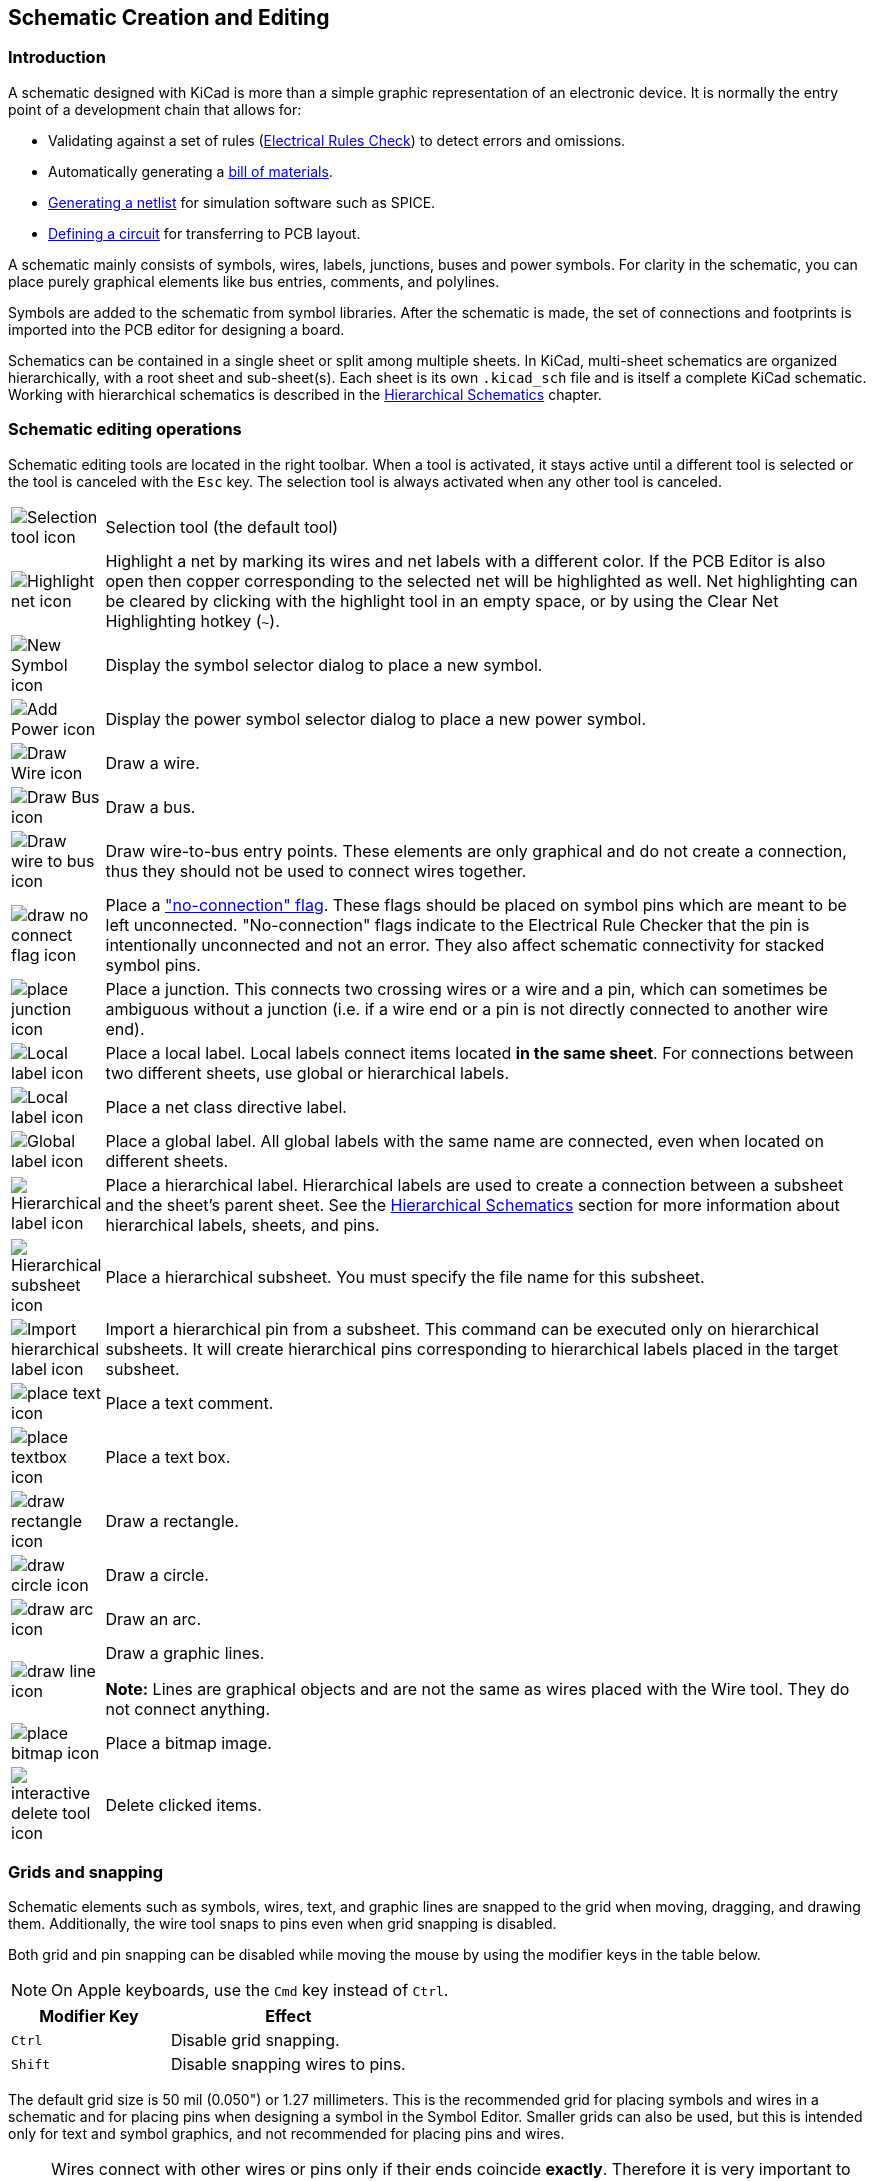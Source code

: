 :experimental:

[[schematic-creation-and-editing]]
== Schematic Creation and Editing

=== Introduction

A schematic designed with KiCad is more than a simple graphic
representation of an electronic device. It is normally the entry point
of a development chain that allows for:

* Validating against a set of rules (<<erc,Electrical Rules Check>>) to detect
  errors and omissions.
* Automatically generating a
  <<creating-customized-netlists-and-bom-files,bill of materials>>.
* <<creating-customized-netlists-and-bom-files,Generating a netlist>> for
  simulation software such as SPICE.
* <<creating-customized-netlists-and-bom-files,Defining a circuit>> for
  transferring to PCB layout.

A schematic mainly consists of symbols, wires, labels, junctions,
buses and power symbols. For clarity in the schematic, you can place
purely graphical elements like bus entries, comments, and polylines.

Symbols are added to the schematic from symbol libraries. After
the schematic is made, the set of connections and footprints is imported into
the PCB editor for designing a board.

Schematics can be contained in a single sheet or split among multiple sheets. In
KiCad, multi-sheet schematics are organized hierarchically, with a root sheet
and sub-sheet(s). Each sheet is its own `.kicad_sch` file and is itself a
complete KiCad schematic. Working with hierarchical schematics is described in
the <<hierarchical-schematics,Hierarchical Schematics>> chapter.

[[schematic-editing-operations]]
=== Schematic editing operations

Schematic editing tools are located in the right toolbar.  When a tool is
activated, it stays active until a different tool is selected or the tool is
canceled with the kbd:[Esc] key. The selection tool is always activated when any
other tool is canceled.

[width="100%",cols="10%,90%",]
|=======================================================================
|image:images/icons/cursor_24.png[Selection tool icon]
|Selection tool (the default tool)

|image:images/icons/net_highlight_schematic_24.png[Highlight net icon]
|Highlight a net by marking its wires and net labels with a different color.
If the PCB Editor is also open then copper corresponding to the selected net
will be highlighted as well. Net highlighting can be cleared by clicking with
the highlight tool in an empty space, or by using the Clear Net Highlighting
hotkey (kbd:[~]).

|image:images/icons/add_component_24.png[New Symbol icon]
|Display the symbol selector dialog to place a new symbol.

|image:images/icons/add_power_24.png[Add Power icon]
|Display the power symbol selector dialog to place a new power symbol.

|image:images/icons/add_line_24.png[Draw Wire icon]
|Draw a wire.

|image:images/icons/add_bus_24.png[Draw Bus icon]
|Draw a bus.

|image:images/icons/add_line2bus_24.png[Draw wire to bus icon]
|Draw wire-to-bus entry points. These elements are only graphical and do not create
a connection, thus they should not be used to connect wires together.

|image:images/icons/noconn_24.png[draw no connect flag icon]
|Place a <<no-connection-symbols,"no-connection" flag>>. These flags should be
placed on symbol pins which are meant to be left unconnected. "No-connection"
flags indicate to the Electrical Rule Checker that the pin is intentionally
unconnected and not an error. They also affect schematic connectivity for
stacked symbol pins.

|image:images/icons/add_junction_24.png[place junction icon]
|Place a junction. This connects two crossing wires or a wire and a pin, which
can sometimes be ambiguous without a junction (i.e. if a wire end or a pin is
not directly connected to another wire end).

|image:images/icons/add_label_24.png[Local label icon]
|Place a local label. Local labels connect items located **in the same sheet**.
For connections between two different sheets, use global or hierarchical labels.

|image:images/icons/add_class_flag_24.png[Local label icon]
|Place a net class directive label.

|image:images/icons/add_glabel_24.png[Global label icon]
|Place a global label. All global labels with the same name are connected, even
when located on different sheets.

|image:images/icons/add_hierarchical_label_24.png[Hierarchical label icon]
|Place a hierarchical label. Hierarchical labels are used to create a connection
between a subsheet and the sheet's parent sheet. See the
<<hierarchical-schematics,Hierarchical Schematics>> section for more information
about hierarchical labels, sheets, and pins.


|image:images/icons/add_hierarchical_subsheet_24.png[Hierarchical subsheet icon]
|Place a hierarchical subsheet. You must specify the file name for this subsheet.

|image:images/icons/import_hierarchical_label_24.png[Import hierarchical label icon]
|Import a hierarchical pin from a subsheet. This command can be executed only on
hierarchical subsheets. It will create hierarchical pins corresponding to hierarchical
labels placed in the target subsheet.

|image:images/icons/text_24.png[place text icon]
|Place a text comment.

|image:images/icons/add_textbox_24.png[place textbox icon]
|Place a text box.

|image:images/icons/add_rectangle_24.png[draw rectangle icon]
|Draw a rectangle.

|image:images/icons/add_circle_24.png[draw circle icon]
|Draw a circle.

|image:images/icons/add_arc_24.png[draw arc icon]
|Draw an arc.

|image:images/icons/add_graphical_segments_24.png[draw line icon]
|Draw a graphic lines.

*Note:* Lines are graphical objects and are not the same as wires
placed with the Wire tool. They do not connect anything.

|image:images/icons/image_24.png[place bitmap icon]
|Place a bitmap image.

|image:images/icons/delete_cursor_24.png[interactive delete tool icon]
|Delete clicked items.

|=======================================================================

[[grids]]
[[snapping]]
=== Grids and snapping

Schematic elements such as symbols, wires, text, and graphic lines are snapped
to the grid when moving, dragging, and drawing them. Additionally, the wire tool
snaps to pins even when grid snapping is disabled.

Both grid and pin snapping can be disabled while moving the mouse by using the
modifier keys in the table below.

NOTE: On Apple keyboards, use the kbd:[Cmd] key instead of kbd:[Ctrl].

[options="header",cols="40%,60%"]
|====
| Modifier Key | Effect
| kbd:[Ctrl] | Disable grid snapping.
| kbd:[Shift] | Disable snapping wires to pins.
|====

The default grid size is 50 mil (0.050") or 1.27 millimeters. This is the
recommended grid for placing symbols and wires in a schematic and for placing
pins when designing a symbol in the Symbol Editor. Smaller grids can also be
used, but this is intended only for text and symbol graphics, and not
recommended for placing pins and wires.

NOTE: Wires connect with other wires or pins only if their ends coincide
      *exactly*. Therefore it is very important to keep symbol pins and wires
      aligned to the grid. It is recommended to always use a 50 mil grid when
      placing symbols and drawing wires because the KiCad standard symbol
      library and all libraries that follow its style also use a 50 mil grid.
      *Using a grid size other than 50 mil will result in schematics without
      proper connectivity!*

NOTE: Symbols, wires, and other elements that are not aligned to the grid can be
      snapped back to the grid by selecting them, right clicking, and clicking
      **Align Elements to Grid**.

You can adjust the grid size by right-clicking and selecting a new grid from the
list in the **Grid** submenu. Pressing the kbd:[n] or kbd:[N] hotkeys will cycle
to the next and previous grid in the list, respectively.

You can also select a new grid or edit the available grids in the **Grids** pane
of the preferences dialog. As a shortcut to reach this dialog, right click the
image:images/icons/grid_24.png[show grid button] button on the left toolbar and
select **Edit Grids...**.

image::images/grid_panel.png[grid settings dialog]

In this dialog you can select an active grid from the list of grids, reorder the
list of grids, and add or remove grids. Grids defined in this dialog can have
unequal X and Y spacing as well as an optional name.

This dialog also lets you designate two grids from the list as "Fast Grids",
which can be quickly selected using kbd:[Alt+1] and kbd:[Alt+2].

Finally, you can configure grid overrides for different types of objects. Grid
overrides let you set particular grid sizes for different types of objects which
will be used instead of the default grid when working with those objects. For
example, you can set a 50 mil grid for wires and connected items while using
smaller grids to finely position text and graphics. Grid overrides can be
individually enabled and disabled in this dialog, or globally enabled and
disabled using the
image:images/icons/grid_override_24.png[grid override enable button] button on
the left toolbar (kbd:[Ctrl+Shift+G]).

The visual appearance of the grid can also be customized in several ways. You
can change the thickness of the grid markings, switch their shape (dots, lines,
or crosses), and set the minimum displayed spacing in the **Display Options**
page of the preferences dialog, and you can change the grid color in the
**Colors** page of the preferences dialog.

The grid can be shown or hidden using the
image:images/icons/grid_24.png[show grid button] button on the left-hand
toolbar. By default the grid is still active even if it is hidden, but this is
configurable in the **Display Options** preferences page. There you can set the
grid to be disabled when it is hidden or even disable the grid entirely.

=== Editing object properties

All objects have properties that are editable in a dialog. Use the hotkey
kbd:[E] or select **Properties** from the right-click context menu to edit the
properties of selected item(s).

image::images/en/dialog_component_properties.png[alt="Symbol Properties dialog",scaledwidth="70%"]

You can only use the properties dialog to edit one item at a time. To edit
multiple items, use the Properties Manager, described below. There are also
other tools that can be used to edit specific types of objects in bulk, such as
the <<eeschema-edit-text-and-graphics-properties,Edit Text and Graphics tool>>
for editing text, labels, and graphic shapes, or the
<<symbol-fields-table,Symbol Fields Table>> for editing symbol fields in bulk.

You can also view and edit item properties using the Properties Manager. The
Properties Manager is a docked panel that displays the properties of the
selected item or items for editing. If multiple types of items are selected at
once, the properties panel displays only the properties shared by all of the
selected item types.

image::images/eeschema_properties_manager.png[Properties Manager showing properties for a symbol]

Editing a property in the Properties Manager immediately applies the change.
When multiple items are selected, property modifications are applied to each
selected item individually, not to the whole selection as a group. For example,
when changing the orientation of multiple items, each item is individually
rotated around its own origin, not the group's origin.

Show the Properties Manager with **View** -> **Show Properties Manager** or the
image:images/icons/tools_24.png[Properties Manager icon] button on the left toolbar.

In properties dialogs and many other dialogs, any field that contains a numeric
value can also accept a basic math expression that results in a numeric value.
For example, a dimension may be entered as `2 * 2mm`, resulting in a value of
`4mm`. Basic arithmetic operators as well as parentheses for defining order of
operations are supported.

[[working-with-symbols]]
=== Working with symbols

[[placing-symbols]]
==== Placing symbols

To place a symbol in your schematic, use the
image:images/icons/add_component_24.png[New Symbol icon] button or the kbd:[A]
hotkey. The Choose Symbols dialog appears and lets you select a symbol to add.
Symbols are grouped by symbol library.

image::images/en/dialog_choose_component.png[alt="Choose Component dialog",scaledwidth="60%"]

By default, only the symbol/library name and description columns are shown.
Additional columns can be added by right-clicking the column header and
selecting **Select Columns**.

The Choose Symbol dialog filters symbols by name, keywords, description, and
all additional symbol fields according to what you type into the search field.
You can choose to sort search results alphabetically or by best match by
clicking on the image:images/icons/small_sort_desc_16.png[sort button] button.

Some advanced filters are available:

* *Wildcards:* `*` matches any number of any characters, including none, and `?`
  matches any single character.
* *Key-value pairs:* if a library part's description or keywords contain a tag
  of the format "Key:123", you can match relative to that by typing
  "Key>123" (greater than), "Key<123" (less than), etc. Numbers may include
  one of the following case-insensitive suffixes:
+
[width="100%"]
|===
| p | n | u | m | k | meg | g | t
| 10^-12^ | 10^-9^ | 10^-6^ | 10^-3^ | 10^3^ | 10^6^ | 10^9^ | 10^12^
|===
+
[width="50%"]
|===
| ki | mi | gi | ti
| 2^10^ | 2^20^ | 2^30^ | 2^40^
|===

* *Regular expressions:* if you're familiar with regular expressions, these
  can be used too. The regular expression flavor used is the
  http://docs.wxwidgets.org/3.2/overview_resyntax.html[wxWidgets
  Advanced Regular Expression style], which is similar to Perl regular
  expressions.


If the symbol specifies a default footprint, this footprint will be previewed in
the lower right. If the symbol includes footprint filters, alternate footprints
that satisfy the footprint filters can be selected in the footprint dropdown
menu at right.

After selecting a symbol to place, the symbol will be attached to the cursor.
Left clicking the desired location in the schematic places the symbol into the
schematic. Before placing the symbol in the schematic, you can rotate it, mirror
it, and edit its fields, by either using the hotkeys or the right-click
context menu. These actions can also be performed after placement.

If the *Place repeated copies* option is checked, after placing a symbol KiCad
will start placing another copy of the symbol. This process continues until
the user presses kbd:[Esc].

For symbols with multiple units, if the *Place all units* option is checked,
after placing the symbol KiCad will start placing the next unit in the symbol.
This continues until the last unit has been placed or the user presses
kbd:[Esc].

[[placing-power-symbols]]
==== Placing power symbols

A <<power-symbols,power symbol>> is a symbol representing a connection to a
power net.  The symbols are grouped in the `power` library, so they can be
placed using the symbol chooser.  However, as power placements are frequent, the
image:images/icons/add_power_24.png[Add Power icon] tool is available. This tool
is similar, except that the search is done directly in the `power` library and
any other library that contains power symbols.

[[moving-symbols]]
==== Moving symbols

Symbols can be moved using the Move (kbd:[M]) or Drag (kbd:[G]) tools. These
tools act on the selected symbol, or if no symbol is selected they act on the
symbol under the cursor.

The *Move* tool moves the symbol itself without maintaining wired connections to
the symbol pins.

The *Drag* tool moves the symbol without breaking wired connections to its pins,
and therefore moves the connected wires as well.

You can also Drag symbols by clicking and dragging them with the mouse,
depending on the *Left button drag gesture* setting in the *Mouse and Touchpad*
section of Preferences.

Symbols can also be rotated (kbd:[R]) or mirrored in the X (kbd:[X]) or Y
(kbd:[Y]) directions.

[[editing-symbol-properties]]
==== Editing symbol properties

A symbol's fields can be edited in the symbol's Properties window. Open the
Symbol Properties window for a symbol with the kbd:[E] hotkey or by
double-clicking on the symbol.

image::images/en/dialog_component_properties.png[alt="Symbol Properties dialog",scaledwidth="70%"]

The Symbol Properties window displays all the fields of a symbol in a table. New
fields can be added, and existing fields can be deleted, edited, reordered,
moved, or resized. Fields can be arbitrarily named, but names beginning with
`ki_`, e.g. `ki_description`, are reserved by KiCad and should not be used for
user fields.

Each field's name and value can be visible or hidden, and there are several
formatting options: horizontal and vertical alignment, orientation, position,
font, text color, text size, and bold/italic emphasis. Field autoplacement can
also be enabled on a per-field basis. The displayed position is always indicated
for a normally displayed symbol (no rotation or mirroring) and is relative
to the anchor point of the symbol.

NOTE: Formatting options for symbol fields can be shown or hidden by
      right-clicking on the header row of the symbol field table and enabling or
      disabling the desired columns. Not all columns are shown by default.

The **Update Symbol from Library...** button is used to update the schematic's
copy of the symbol to match the copy in the library. The **Change Symbol...**
button is used to swap the current symbol to a different
symbol in the library. These functions are described
<<updating-and-exchanging-symbols,later>>.

**Edit Symbol...** opens the Symbol Editor to edit the copy of the symbol in
the schematic. Note that the original symbol in the library will not be
modified. The **Edit Library Symbol...** button opens the Symbol Editor to
edit the original symbol in the library. In this case, the symbol in the
schematic will not be modified until the user clicks the **Update Symbol from
Library...** button.

Symbols have several attributes that affect how the symbols are treated by other
parts of KiCad.

**Exclude from simulation** prevents the symbol from being included in SPICE
simulations.

**Exclude from bill of materials** prevents the component from being included in
<<bom-export,BOM exports>>.

**Exclude from board** means that the symbol is schematic-only, and a
corresponding footprint will not be added to the PCB.

**Do not populate** means that the component should not be attached to the PCB,
although a corresponding footprint should still be added to the board. DNP
symbols appear desaturated and with a red "X" over them in the schematic, as
shown below.

image::images/dnp_symbol.png[alt="Symbol with DNP property set",scaledwidth="30%"]

===== Editing symbol fields individually

An individual symbol text field can be edited directly with the kbd:[E] hotkey (with a field
selected instead of a symbol) or by double-clicking on the field.

Some symbol fields have their own hotkey to edit them directly. With the symbol
selected, the Reference, Value, and Footprint fields can be edited with the kbd:[U],
kbd:[V], or kbd:[F] hotkeys, respectively.

image::images/en/dialog_edit_reference_field.png[alt="Edit Reference Field dialog",scaledwidth="70%"]

The options in this dialog are the same as those in the full Symbol Properties
dialog, but are specific to a single field.

Symbol fields can be automatically moved to an appropriate location with the
Autoplace Fields action (select a symbol and press kbd:[O]). Field autoplacement
is configurable in the Schematic Editor's Editing Options, including a setting
to always autoplace fields. You can also disable autoplacement for individual
fields in the Symbol Properties or Field Properties dialogs.

[[updating-and-exchanging-symbols]]
==== Updating and exchanging symbols

When a symbol is added to the schematic, KiCad embeds a copy of the library
symbol in the schematic so that the schematic is independent of the system
libraries. Symbols that have been added to the schematic are not automatically
updated when the library changes. Library symbol changes are manually synced
to the schematic so that the schematic does not change unexpectedly.

NOTE: You can use the <<comparing-symbols,Compare Symbol with Library tool>>
      to inspect the differences between a symbol in a schematic with its
      corresponding library symbol.

To update symbols in the schematic to match the corresponding library symbol,
use **Tools** -> **Update Symbols from Library...**, or right click a symbol and
select **Update Symbol...**. You can also access the tool from the
<<editing-symbol-properties,symbol properties dialog>>.

image::images/update_symbol_dialog.png[alt="update symbol from library dialog",scaledwidth="60%"]

The top of the dialog has options to choose which symbols will be updated. You
can update all symbols in the schematic, update only the selected symbols, or
update only the symbols that match a specific reference designator, value, or
library identifier. The reference designator and value fields support wildcards:
`*` matches any number of any characters, including none, and `?` matches any
single character.

The middle of the dialog has options to control what parts of the symbol will be
updated. You can select specific fields to update or not update, which
properties of the fields to update (text, visibility, size and style, and
position), and how to handle fields that are missing or empty in the library
symbol. You can also choose whether to update symbol attributes, such as
**do not populate** and **exclude from simulation** / **bill of materials** /
**board**.

The bottom of the dialog displays messages describing the update actions that
have been performed.

To change an existing symbol to a different symbol, use **Edit** ->
**Change Symbols...**, or right click an existing symbol and select
**Change Symbol...**. This dialog is also accessible from the
<<editing-symbol-properties,symbol properties dialog>>.

image::images/change_symbol_dialog.png[alt="change symbol dialog",scaledwidth="60%"]

The options for the Change Symbols dialog are very similar to the Update Symbols
from Library dialog.

Another way to swap existing symbols for new ones is to use **Tools** ->
**Edit Symbol Library Links...**. This dialog contains a table of every symbol
in the design, grouped by current library symbol. By choosing a new symbol in
the **New Library Reference** column, you can make all instances of the existing
symbol instead point to the new symbol. If the
**Update symbol fields from new library** option is used, the contents of the
existing symbols' fields will be updated to match the new symbols' fields.

The **Map Orphans** button attempts to automatically remap orphaned symbols to
symbols with the same name in an active library. For example, if there is a symbol
with the current library reference `mylib:symbol123`, but the `mylib` library
cannot be found, the **Map Orphans** button will attempt to find a symbol named
`symbol123` in any of the libraries that are present. This button is only
enabled if orphaned symbols are present in the schematic (see the
<<opening-legacy-schematics,legacy schematics>> section).

image::images/symbol_library_links_dialog.png[alt="change symbol dialog",scaledwidth="60%"]

This dialog is primarily useful for managing symbols that appear in multiple
libraries, when you want to switch from one library to another. For example, if
a schematic uses symbols that are in both a global library and a
project-specific library, the Symbol Library References dialog could be used to
switch between using the global symbols or the equivalent project-specific
symbols. It does not have features for fine-grained control of how fields are
updated; for that, use the Change Symbols dialog.

[[comparing-symbols]]
==== Comparing symbols between schematic and library

When a symbol in a schematic diverges from the corresponding symbol in the
original symbol library, you can use the Compare Symbol with Library tool
to inspect the differences between the two versions of the symbol. Run the
tool using **Inspect** -> **Compare Symbol With Library**.

image::images/eeschema_compare_symbol_with_library_summary.png[Compare Symbol with Library Summary tab]

The **Summary** tab shows the name of the symbol, including its library and
schematic reference designator, and provides a list of the differences between
the schematic and library versions of the symbol.

image::images/eeschema_compare_symbol_with_library_visual.png[Compare Symbol with Library Visual tab]

The **Visual** tab shows a visual comparison of the schematic and library
versions of the symbol. This can be used as a visual diff tool.

By default, the comparison displays both versions of the symbol superimposed
on each other. To see the changes more easily, you can drag the slider at the
bottom of the tab to the right to emphasize the library version of the symbol
in the superimposed view (making the schematic version of the symbol more
transparent) or drag it to the left to emphasize the schematic version (making
the library version more transparent). At the far right and left ends of the
slider, the schematic and library versions of the symbol, respectively, are
fully hidden. It may be helpful to drag the slider back and forth to see the
changes more clearly.

The screenshot above shows a visual comparison with the schematic version of the
symbol deemphasized. You can see a partially transparent pin 5 (from the
schematic version of the symbol) is in a different location than the fully
opaque pin 5 (from the library symbol). This indicates that the pin was moved in
either the schematic or library version of the symbol.

[[symbol-fields-table]]
==== Symbol Fields Table

The Symbol Fields Table allows you to view and modify field values for all
symbols in a spreadsheet interface. You can open the Symbol Fields Table with
the image:images/icons/spreadsheet_24.png[Symbol Fields Table icon] button.

image::images/symbol_fields_table_edit.png[Symbol Fields Table]

Cells are navigated with the arrow keys, or with kbd:[Tab] / kbd:[Shift+Tab] to
move right / left and kbd:[Enter] to move down, respectively.

A range of cells can be selected by clicking and dragging. The whole range of
selected cells will be copied (kbd:[Ctrl+C]) or pasted into (kbd:[Ctrl+V]) on a
copy or paste action. Copying a range of cells from the table can be useful for
creating a BOM. More details of copying and pasting cells are described below.

Any symbol field can be shown or hidden using the *Show* checkboxes on the left
or by right-clicking on the header of the table. New symbol fields can be added
using the image:images/icons/small_plus_16.png[plus icon] button; a field with
that name will be added to every symbol. Each field can have its own label,
which doesn't have to be the same as the field name, and is used as the column
header. Fields can be renamed with the
image:images/icons/small_edit_16.png[pencil icon] button or deleted with the
image:images/icons/small_trash_16.png[delete icon] button.


Similar symbols can optionally be grouped by any symbol field using the *Group
By* checkboxes. Symbols are grouped into a single row in the table if all of
their **Group By** fields are identical. The grouped row can be expanded to show
the individual symbols by clicking the arrow at the left of the row. The **Group
Symbols** checkbox enables or disables symbol grouping, and the
image:images/icons/small_refresh_16.png[refresh icon] button recalculates
groupings.

Presets are available to configure the list of fields. Presets store which
fields are displayed, which fields are used for grouping, and the column order.
You can create and save your own presets or use one of several default presets.
Custom presets can be deleted in this dialog or in the
<<schematic-setup,Schematic Setup>> dialog.

Symbols can be filtered by reference designator using the **Filter** textbox at
the top. The filter supports wildcards: `*` matches any number of any
characters, including none, and `?` matches any single character. You can also
change the display scope, showing only symbols in the current sheet, the current
sheet and all of its subsheets, or the entire project. Symbols with the
DNP (do not populate) attribute set can be optionally excluded by checking
the **Exclude DNP** box.

You can cross-probe from this dialog by selecting a row in the table. Depending
on the **Cross-probe action** setting at the bottom of the dialog, this can
highlight the corresponding symbol in the schematic, select the corresponding
symbol in the schematic, or do nothing. The selection action can also select the
symbol's footprint in the board editor, depending on the PCB Editor
cross-probing settings.

The Symbol Fields Table is also a bill of materials tool. You can use the
**Export** button to save the symbol fields to an external file. The fields are
exported to the BOM exactly as they are currently shown in the spreadsheet view.
File format settings are configured in the **Export** tab. For more information
about exporting a BOM, see the <<bom-export,BOM tool documentation>>.

===== Virtual fields

If you create a field in the Symbol Fields Table whose name begins with a
<<text-variables,text variable>>, a virtual field will be created. Virtual
fields have a value that is evaluated for each symbol based on the contents of
the field name. For example, a virtual field named `${SYMBOL_NAME}` will
evaluate to the symbol's name for each symbol. A virtual field can contain any
text, as long as it starts with a text variable, so a virtual field named
`${SYMBOL_LIBRARY}:${SYMBOL_NAME}` will evaluate to `<library name>:<symbol
name>` for each symbol.

Virtual fields exist only in the Symbol Fields Table and in BOM exports. While
they are displayed as a column in the dialog and BOMs, and they can be used to
group or sort symbols in BOM exports just like regular fields, adding a virtual
field in the Symbol Fields Table does not add a corresponding field to each
symbol in the schematic.

Any <<text-variables,text variable>> can be used in virtual fields, including
sheet and project text variables.

Text variables that correspond to symbol attributes (`${DNP}`,
`${EXCLUDE_FROM_BOARD}`, `${EXCLUDE_FROM_SIM}`, `${EXCLUDE_FROM_BOM}`) are
displayed specially. In the Symbol Fields Table, they are shown as checkboxes
for each symbol that directly set or unset the corresponding symbol attribute.
In BOM exports, they expand to the friendly name of the attribute if the attribute is
set (e.g. `Excluded from board` for
`${EXCLUDE_FROM_BOARD}` and `DNP` for `${DNP}`) or to an empty string if the attribute is not set.

Finally, there are two special virtual fields that can be created:

* `${QUANTITY}` is a virtual field that contains the number of grouped instances
  of each symbol.
* `${ITEM_NUMBER}` is a virtual field that contains the row number of each
  symbol in the table.

===== Tricks to simplify filling fields

There are several special copy/paste methods in the spreadsheet for pasting
values into larger regions, including auto-incrementing pasted cells. These
features may be useful when pasting values that are shared in several symbols.

These methods are illustrated below.

[options="header"]
|==========================================
|1. Copy (kbd:[Ctrl+C]) |2. Select target cells |3. Paste (kbd:[Ctrl+V])

|image:images/copypaste11.png["1copy"]
|image:images/copypaste12.png["1selection"]
|image:images/copypaste13.png["1paste"]

|image:images/copypaste21.png["2copy"]
|image:images/copypaste22.png["2selection"]
|image:images/copypaste23.png["2paste"]

|image:images/copypaste31.png["3copy"]
|image:images/copypaste32.png["3selection"]
|image:images/copypaste33.png["3paste"]

|image:images/copypaste41.png["4copy"]
|image:images/copypaste42.png["4selection"]
|image:images/copypaste43.png["4paste"]

|image:images/copypaste51.png["5copy"]
|image:images/copypaste52.png["5selection"]
|image:images/copypaste53.png["5paste"]
|==========================================

NOTE: These techniques are also available in other dialogs with a grid control
element.

[[reference-designators-and-symbol-annotation]]
=== Reference Designators and Symbol Annotation

Reference designators are unique identifiers for components in a design. They
are often printed on a PCB and in assembly diagrams, and allow you to match
symbols in a schematic to the corresponding components on a board.

In KiCad, reference designators consist of a letter indicating the type of
component (`R` for resistor, `C` for capacitor, `U` for IC, etc.) followed by a
number. If the symbol has multiple units then the reference designator will also
have a trailing letter indicating the unit. Symbols that don't have a reference
designator set have a `?` character instead of the number. Reference designators
must be unique.

Reference designators can be automatically set when symbols are added to the
schematic, and you can set or reset reference designators yourself by
manually editing an individual symbol's reference designator field or in bulk
using the Annotation tool.

NOTE: The process of setting a symbol's reference designator is called
*annotation*.

==== Auto-annotation

When auto-annotation is enabled, symbols will be automatically annotated when
they are added to the schematic. You can enable auto-annotation by checking the
**Automatically annotate symbols** checkbox in the **Schematic Editor** ->
**Annotation Options** pane in **Preferences**. Auto-annotation can also be
toggled using the image:images/icons/annotate_24.png[auto-annotate icon] button
in the left toolbar.

image::images/auto_annotation_preferences.png["alt="auto-annotation preferences",scaledwidth="50%"]

When multiple symbols are added simultaneously, they are annotated according to
the **Order** setting, sorted by either X or Y position.

The **Numbering** option sets the starting number for new reference designators.
This can be the lowest available number, or a number based on the sheet number.

For more information about annotation options, see the documentation for the
<<annotation-tool, Annotation tool>>.

[[annotation-tool]]
==== Annotation tool

The Annotation tool automatically assigns reference designators to symbols in
the schematic. To launch the Annotation tool, click the
image:images/icons/annotate_24.png[Annotate icon] button in the top toolbar.

image::images/en/annotate-dialog.png[alt="annotate dialog",scaledwidth="50%"]

The tool provides several options to control how symbols are annotated.

*Scope:* Selects whether annotation is applied to the entire schematic, to only
the current sheet, or to only the selected symbols. If the
**Recurse into subsheets** option is selected, symbols in subsheets of the
selected scope will be reannotated; otherwise symbols in subsheets will not be
reannotated. For example, if **Recurse into subsheets** and **Selection only**
selected, symbols in any selected subsheets will be reannotated.

*Options:* Selects whether annotation should apply to all symbols and reset
existing reference designators, or apply only to unannotated symbols.

*Order:*  Chooses the direction of numbering. If symbols are sorted by X
position, all symbols on the left side of a schematic sheet will be lower
numbered than symbols on the right side of the sheet. If symbols are sorted by Y
position, all symbols on the top of a sheet will be lower numbered than symbols
at the bottom of the sheet.

*Numbering:* Selects the starting point for numbering reference designators. The
lowest unused number above the starting point is picked for each reference
designator. The starting point can be an arbitrary number (typically zero), or
it can be the sheet number multiplied by 100 or 1000 so that each part's
reference designator corresponds to the schematic page it is on.

The **Clear Annotation** button clears all reference designators in the selected
scope.

Annotation messages can be filtered with the checkboxes at the bottom or saved
to a report using the **Save...** button.

[[electrical-connections]]
=== Electrical Connections

There are two primary ways to establish connections: wires and labels. Wires
make direct connections, while labels connect to other labels with the same
name. Both wires and labels are shown in the schematic below.

image::images/wires_labels.png[alt="Wires labels",scaledwidth="90%"]

Connections can also be made with buses and with implicit connections via
hidden power pins.

This section will also discuss two special types of symbols
that can be added with the "Power symbol" button on the right toolbar:

* *Power symbols*: symbols for connecting wires to a power or ground net.
* *PWR_FLAG*: a specific symbol for indicating that a net is powered when it is
  not connected to a power output pin (for example, a power net that is supplied
  by an off-board connector).

==== Wires

Wires are used to directly establish electrical connections between two points.
To establish a connection, a segment of wire must be connected by its end to
another segment or to a pin. Only wire ends create connections; if a wire
crosses the middle of another wire, a connection will not be made.

Unconnected wire ends have a small square that indicates the connection point.
The square disappears when a connection is made to the wire end. Unconnected
pins have a circle, which also disappears when a connection is made.

NOTE: Wires connect with other wires or pins only if their ends coincide
      exactly. Therefore it is important to keep symbol pins and wires aligned
      to the grid. It is recommended to always use a 50 mil grid when placing
      symbols and drawing wires because the KiCad standard symbol library and
      all libraries that follow its style also use a 50 mil grid.

NOTE: Symbols, wires, and other elements that are not aligned to the grid can be
      snapped back to the grid by selecting them, right clicking, and selecting
      **Align Elements to Grid**.

[[drawing-and-editing-wires]]
===== Drawing and editing wires

To begin connecting elements with wire, use the Wire tool
image:images/icons/add_line_24.png[line tool icon] in the right toolbar
(kbd:[w]). Wires can also be automatically started by clicking on an unconnected
symbol pin or wire end.

You can restrict wires to 90 degree angles using the
image:images/icons/lines90_24.png[90 degree wire icon] button in the left
toolbar, or to 45 degree angles with the
image:images/icons/hv45mode_24.png[45 degree wire icon] button. The
image:images/icons/lines_any_24.png[free angle wire icon] button allows you to
place wires at any angle. You can cycle through these modes using
kbd:[Shift+Space], or select the desired mode in **Preferences** -> **Schematic
Editor** -> **Editing Options**. These modes affect
<<graphic-lines,graphic lines>> in addition to wires.

xref:../pcbnew/pcbnew.adoc#track-posture[As in the PCB editor], the
kbd:[/] hotkey switches wire posture.

Wires can be moved and edited using the Move (kbd:[M]) or Drag (kbd:[G]) tools.
As with symbols, the *Move* tool moves only the selected segment, without
maintaining existing connections to other segments. The *Drag* tool maintains
existing connections.

You can select connected wires using the **Select Connection** tool
(kbd:[Alt+4]). This tool selects all connected wire segments until it reaches a
junction, starting with the selected segment or the segment under the cursor.
Using the tool again expands the existing selection to the next junction.

You can break a wire segment into two pieces by right-clicking a wire and
selecting **Slice**. The segment will be separated at the current mouse
position. You can also separate a wire segment from the adjacent segments by
right-clicking the segment and selecting **Break**.

Normally the line style of a wire follows the
net's <<schematic-setup-netclasses,netclass settings>> (nets are in the
`Default` netclass if no other netclass is specified). However, the line style
for the selected wire segments can be overridden in the wire's properties dialog
(kbd:[E] when a wire segment is selected). The wire's width, color, and line
style (solid, dashed, dotted, etc.) can be set. Setting the width to `0`,
clearing the color, and using the `Default` line style uses the default width,
color, and style, respectively, from the netclass settings. If a wire junction
is included in the selection, the junction size can also be edited here.

image::images/wire_properties.png[alt="wire and bus properties dialog",scaledwidth="50%"]

===== Wire Junctions

Wires that cross are not implicitly connected. It is necessary to
join them by explicitly adding a junction dot if a connection is desired
(image:images/icons/add_junction_24.png[Add Junction icon] button in the right
toolbar). Junction dots will be automatically added to wires that start or end
on top of an existing wire.

Junction dots are used in the schematic figure above on the wires connected to
`P1` pins 18, 19, 20, 21, 22, and 23.

Junction size automatically follows the schematic's **Junction dot size**
setting in **Schematic Setup** -> **General** -> **Formatting**. Color follows
the <<schematic-setup-netclasses,netclass setting>>. The automatic
size and color can be overridden in each junction dot's properties; a size of
`0` is equivalent to the schematic default size, and clearing the color uses the
netclass color.

image::images/junction_properties.png[alt="junction properties dialog",scaledwidth="50%"]


[[labels]]
==== Labels

Labels are used to assign net names to wires and pins. Wires with the same net
name are considered to be connected, so labels can be used to make connections
without drawing direct wire connections.

A net can only have one name. If two different labels are placed on the same
net, an ERC violation will be generated.  Only one of the net names will be used
in the netlist. The final net name is determined according to the
<<net-name-assignment-rules,rules described below>>.

There are three types of labels, each with a different connection scope.

* *Local labels*, also referred to simply as labels, only make connections
  within a sheet. Add a local label with the
  image:images/icons/add_label_24.png[Local Label icon] button in the right
  toolbar.

* *Global labels* make connections anywhere in a schematic, regardless of sheet.
  Add a global label with the
  image:images/icons/add_glabel_24.png[Global Label icon] button in the right
  toolbar.

* *Hierarchical labels* connect to hierarchical sheet pins and are used in
  <<hierarchical-schematics,hierarchical schematics>> for connecting child
  sheets to their parent sheet. Add a hierarchical label with the
  image:images/icons/add_hierarchical_label_24.png[Hierarchical Label icon]
  button in the right toolbar.

NOTE: Labels that have the same name will connect, regardless of the label type,
      if they are in the same sheet.

TIP: You can convert from one type of label to another type of label using the
     <<change-to,Change To>> tools.

===== Adding and editing labels

After using the appropriate button or hotkey to create a label, the Label
Properties dialog appears.

image::images/global_label_properties.png[Global Label Properties dialog]

The *Label* field sets the label's text, which determines the net that the label
assigns to its attached wire. Label text supports <<text-markup,markup>> for
overbars, subscripts, etc., as well as <<text-variables,variable substitution>>.
Use the *Syntax help* link in the dialog for a summary.

There are several options to control the label's appearance. You can change the
<<font,font>>, size, and color of the text, and set bold and italic emphasis.
You can also set the orientation of the text relative to the label's connection
point. Hierarchical and global labels have several additional options: the
*Auto* option automatically sets the label orientation based on the connected
schematic elements, and *Shape* option controls the shape of the label outline
(*Input*, *Output*, *Bidirectional*, *Tri-state*, or *Passive*). The outline
shape is purely visual and has no electrical consequence.

NOTE: The default text size can be set for a schematic in
      <<schematic-setup-formatting,Schematic Setup>>, and the default font can
      be set in <<preferences-schematic-display-options,Preferences>>.

NOTE: Global labels have additional settings to control margins around the label
      text in the <<schematic-setup-formatting,Schematic Setup dialog>>.

Labels can also have fields added to them. Two fields have special meaning (`Net
Class` and `Sheet References`, described below), but arbitrary fields can also
be added. Label fields behave like <<editing-symbol-properties,symbol fields>>:
you can show or hide their name and value and adjust the alignment, orientation,
position, size, font, color, and emphasis.

NOTE: Formatting options for label fields can be shown or hidden by
      right-clicking on the header row of the label field table and enabling or
      disabling the desired columns. Not all columns are shown by default.

Like symbol fields, label fields can be edited individually by opening the
properties of a specific label field from the schematic (double click the label
field, or use kbd:[E]).

After accepting the label properties, the label is attached to the cursor for
placement. The connection point for a label is the small square in the corner of
the label. The square disappears when the label is connected to a wire or the
end of a pin.

image::images/unconnected_label.png[Unconnected label]

The connection point's position relative to the label text can be changed by
choosing a different label orientation in the label's properties, or by
mirroring/rotating the label.

The Label Properties dialog can be accessed at any time by selecting a label and
using the kbd:[E] hotkey, double-clicking on the label, or with
**Properties...** in the right-click context menu.

[[label-netclass]]
===== Assigning net classes with labels

In addition to assigning net names, labels can be used to assign net classes. A
label field named `Net Class` assigns the specified netclass to the net
associated with the label. To make it easier to assign net classes in this way,
`Net Class` is the default name for new label fields, and `Net Class` fields
present a dropdown list of all the net classes in the design. Net classes
must be created in the <<schematic-netclasses,Schematic Setup>> or
xref:../pcbnew/pcbnew.adoc#board-setup-net-classes[Board Setup]
windows before they can be assigned with a label field.

For more information about assigning netclasses, see the
<<schematic-netclasses,netclass documentation>>.

[[intersheet-references]]
===== Inter-sheet references

Global labels can display inter-sheet references, which are a list of page
numbers for other places in the schematic where the same global label appears.
Clicking an inter-sheet reference travels to the listed page. If multiple
references are listed, clicking the reference list brings up a menu to select
the desired page.

Inter-sheet references are globally controlled in the
<<schematic-setup-formatting,Schematic Setup>> window's Formatting page.
References can be enabled or disabled, and the displayed format for the list can
be adjusted, including with optional prefix or suffix characters.

The image below shows a global label with inter-sheet references to two other
schematic pages. A prefix and suffix of `[` and `]`, respectively, were added in
Schematic Setup.

image::images/inter-sheet-refs.png[global label with inter-sheet references]

A `Sheet References` field with value `${INTERSHEET_REFS}` is automatically
added to global labels, and is used to control the appearance of inter-sheet
references for that label. The `${INTERSHEET_REFS}` text variable gets expanded
to the full list of inter-sheet references for the global label, as configured
in Schematic Setup. Visibility of inter-sheet references is globally controlled
in Schematic Setup rather than with the `Sheet References` field visibility
control. The `Sheet References` field has no meaning for other types of labels.

[[buses]]
==== Buses

Buses are a way to group related signals in the schematic in order to
simplify complicated designs.  Buses can be drawn like wires using the
bus tool image:images/icons/add_bus_24.png[bus tool icon], and are named using
labels the same way signal wires are.

In the following schematic, many pins are connected to buses, which are the
thick blue lines in the center.

image::images/sch_with_buses.png[alt="Example schematic with buses",scaledwidth="90%"]

[[bus-members]]
===== Bus members

There are two types of bus in KiCad 6.0 and later: vector buses and
group buses.

A *vector bus* is a collection of signals that start with a common prefix
and end with a number.  Vector buses are named `<PREFIX>[M..N]` where
`PREFIX` is any valid signal name, `M` is the first suffix number, and `N`
is the last suffix number.  For example, the bus `DATA[0..7]` contains the
signals `DATA0`, `DATA1`, and so on up to `DATA7`.  It doesn't matter which
order `M` and `N` are specified in, but both must be non-negative.

A *group bus* is a collection of one or more signals and/or vector buses.
Group buses can be used to bundle together related signals even when they
have different names.  Group buses use a special label syntax:

`<OPTIONAL_NAME>{SIGNAL1 SIGNAL2 SIGNAL3}`

The members of the group are listed inside curly braces (`{}`) separated
by space characters.  An optional name for the group goes before the opening
curly brace.  If the group bus is unnamed, the resulting nets on the PCB
will just be the signal names inside the group.  If the group bus has a
name, the resulting nets will have the name as a prefix, with a period (`.`)
separating the prefix from the signal name.

For example, the bus `{SCL SDA}` has two signal members, and in the netlist
these signals will be `SCL` and `SDA`.  The bus `USB1{DP DM}` will generate
nets called `USB1.DP` and `USB1.DM`.  For designs with larger buses that are
repeated across several similar circuits, using this technique can save time.

Group buses can also contain vector buses.  For example, the bus
`MEMORY{A[7..0] D[7..0] OE WE}` contains both vector buses and plain signals,
and will result in nets such as `MEMORY.A7` and `MEMORY.OE` on the PCB.

Bus wires can be drawn and connected in the same manner as signal wires,
including using junctions to create connections between crossing wires.
Like signals, buses cannot have more than one name -- if two conflicting
labels are attached to the same bus, an ERC violation will be generated.

[[connections-between-bus-members]]
===== Connections between bus members

Pins connected between the same members of a bus must be connected by
labels. It is not possible to connect a pin directly to a bus; this
type of connection will be ignored by KiCad.

In the example above, connections are made by the labels placed on wires
connected to the pins. Bus entries (wire segments at 45
degrees) to buses are graphical only, and are not necessary to form
logical connections.

In fact, using the repetition command (kbd:[Insert]), connections can
be very quickly made in the following way, if component pins are aligned
in increasing order (a common case in practice on components such as
memories, microprocessors...):

* Place the first label (for example `PCA0`)
* Use the repetition command as much as needed to place members.
  KiCad will automatically create the next labels (`PCA1`, `PCA2`...)
  vertically aligned, theoretically on the position of the other pins.
* Draw the wire under the first label. Then use the repetition command
  to place the other wires under the labels.
* If needed, place the bus entries by the same way (Place the first
  entry, then use the repetition command).

[NOTE]
====

In the **Schematic Editor** -> **Editing Options** section of the Preferences
menu, you can set the repetition parameters:

* Horizontal pitch
* Vertical pitch
* Label increment (labels can be incremented or decremented by 1, 2, 3, etc.)
====

[[bus-unfolding]]
===== Bus unfolding

The unfold tool allows you to quickly break out signals from a bus.  To unfold a
signal, right-click on a bus object (a bus wire, etc) and choose
**Unfold from Bus**.  Alternatively, use the *Unfold Bus* hotkey (default: kbd:[C])
when the cursor is over a bus object.  The menu allows you to select which bus
member to unfold.

After selecting the bus member, the next click will place the bus member
label at the desired location.  The tool automatically generates a bus entry
and wire leading up to the label location.  After placing the label, you
can continue placing additional wire segments (for example, to connect to a
component pin) and complete the wire in any of the normal ways.

[[bus-aliases]]
===== Bus aliases

Bus aliases are shortcuts that allow you to work with large group buses
more efficiently.  They allow you to define a group bus and give it a short
name that can then be used instead of the full group name across the schematic.

To create bus aliases, open the **Bus Alias Definitions** pane in
<<schematic-setup,Schematic Setup>>.

image::images/bus_alias_definitions.png[alt="Bus Alias Definitions",scaledwidth="70%"]

An alias may be named any valid signal name.  Using the dialog, you can add
signals or vector buses to the alias.  As a shortcut, you can type or paste
in a list of signals and/or buses separated by spaces, and they will all be
added to the alias definition.  In this example, we define an alias called
`USB` with members `DP`, `DM`, and `VBUS`.

After defining an alias, it can be used in a group bus label by putting the
alias name inside the curly braces of the group bus: `{USB}`.  This has the
same effect as labeling the bus `{DP DM VBUS}`.  You can also add a prefix
name to the group, such as `USB1{USB}`, which results in nets such as
`USB1.DP`.  For complicated buses, using aliases can
make the labels on your schematic much shorter.  Keep in mind that the aliases
are just a shortcut, and the name of the alias is not included in the netlist.

Bus aliases are saved in the schematic file that is opened when the alias is
created. The **Bus Alias Definitions** window shows the schematic file
associated with the selected alias at the bottom of the alias list. Any aliases
created in a given schematic sheet are available to use in any other schematic
sheet that is in the same hierarchical design. If multiple sheets in a
hierarchical design contain identically-named bus aliases, the aliases must all
have the same members. <<list-of-erc-checks,ERC will report a violation>> if
multiple bus aliases with the same name do not have consistent members.

[[bus-migration]]
===== Buses with more than one label

KiCad 5.0 and earlier allowed the connection of bus wires with different labels
together, and would join the members of these buses during netlisting. This
behavior has been removed in KiCad 6.0 because it is incompatible with group
buses, and also leads to confusing netlists because the name that a given signal
will receive is not easily predicted.

If you open a design that made use of this feature in a modern version of KiCad,
you will see the Migrate Buses dialog which guides you through updating the
schematic so that only one label exists on any given set of bus wires.

image::images/en/dialog_migrate_buses.png[alt="Bus Migration Dialog",scaledwidth="90%"]

For each set of bus wires that has more than one label, you must choose the
label to keep.  The drop-down name box lets you choose between the labels that
exist in the design, or you can choose a different name by manually entering it
into the new name field.

[[power-symbols]]
==== Power Symbols

Power symbols are symbols that are conventionally used to represent a connection
to a power net, such as `VCC` or `GND`. Power symbols are virtual: they do not
represent a physical component on the PCB.

In addition to being a visual indicator that the attached net is a power rail,
power symbols make global connections: two power symbols with the `Value`
connect to each other anywhere in the schematic, regardless of sheet. The power
symbol's `Value` field determines the name of the attached net.

NOTE: In previous versions of KiCad, power symbols used invisible power input
      pins, which make implicit global connections based on the pin name as
      described <<hidden-power-pins,below>>. Beginning in KiCad 8, power symbols
      do not need to use invisible pins, and the global connection is made based
      on the power symbol's value.

In the figure below, power symbols are used to connect the positive and negative
terminals of the capacitors to the `VCC` and `GND` nets, respectively.

image::images/en/power_ports_example.png[alt="Power symbols example",scaledwidth="90%"]

In the KiCad standard library, power symbols are found in the `power` library,
but power symbols can be created in any library. Creating custom power symbols
is described in the <<creating-power-symbols,symbol editor documentation>>.
Instead of making a new symbol, you can also modify an existing power symbol in
the schematic: changing its `Value` field will change the net the power symbol
connects to.

[[net-name-assignment-rules]]
==== Net name assignment rules

Every net in the schematic is assigned a name, whether that name is specified by
the user or automatically generated by KiCad.

When multiple labels are attached to the same net, the final net name is
determined in the following order, from highest priority to lowest:

1. Global labels
2. <<power-symbols,Power symbols>>
3. Local labels
4. Hierarchical labels
5. Hierarchical sheet pins

If there are multiple labels of one type attached to a net, the names are sorted
alphabetically and the first is used.

If a net travels through multiple sheets of a
<<hierarchical-schematics,hierarchy>>, it will take its name from the highest
level of the hierarchy where it has a hierarchical label or local label. As
usual, local labels take priority over hierarchical labels.

If none of the label types above are attached to a net, the net's name is
automatically generated based on the connected symbol pins.

[[pwr-flag]]
==== PWR_FLAG

Two `PWR_FLAG` symbols are visible in the screenshot above. They indicate to ERC
that the two power nets `VCC` and `GND` are actually connected to a power
source, as there is no explicit power source such as a voltage regulator output
attached to either net.

Without these two flags, the ERC tool would diagnose: __Error: Input Power pin
not driven by any Output Power pins.__

The `PWR_FLAG` symbol is found in the `power` symbol library. The same effect
can be achieved by connecting any power output pin to the net.

[[no-connection-symbols]]
==== No-connection flag

No-connection flags (image:images/icons/noconn_24.png[No-connection icon]) are
used to indicate that a pin is intentionally unconnected. These flags prevent
"unconnected pin" <<erc,ERC warnings>> for pins that are intentionally
unconnected. Also, while symbol pins that are stacked on top of each other are
normally connected to the same net, if a no-connection flag is added to the
stacked pins they will instead be connected to separate nets.

Note that no-connection flags are distinct from the
<<pin-electrical-types,"unconnected" symbol pin type>>, although they both
prevent "unconnected pin" ERC warnings on the pin in question and prevent
stacked pins from connecting to each other.

[[power-symbols-connection]]
[[hidden-power-pins]]
==== Hidden Power Pins

When the power pins of a symbol are visible, they must be connected, as with any
other signal. However, symbols are sometimes drawn with hidden power input pins,
which are connected implicitly. KiCad automatically connects invisible pins with
type Power Input to a global net with the same name as the pin. For example, if
a symbol has a hidden power input pin named `VCC`, this pin will be globally
connected to the `VCC` net on all sheets. This kind of implicit connection is
not recommended in new designs.

WARNING: Care must be taken with hidden power input pins because they can create
      unintentional connections. By nature, hidden pins are invisible and do not
      display their pin name. This makes it easy to accidentally connect two
      power pins to the same net. For this reason, *using invisible power pins
      in symbols is not recommended* and is only supported for compatibility
      with legacy designs and symbols.

NOTE: Hidden pins can be shown in the schematic by checking the **Show hidden
      pins** option in the **Schematic Editor** -> **Display Options** section
      of the preferences, or by selecting **View** -> **Show hidden pins**.
      There is also a toggle icon image:images/icons/hidden_pin_24.png[] on the
      left toolbar.

[[schematic-netclasses]]
=== Netclasses

Netclasses are groups of nets that can be assigned design rules (for the PCB)
and graphical properties (for the schematic). In KiCad, each net is part of
exactly one net class. If you do not add a net to a specific class, it will be
part of the Default class, which always exists.

Net classes may be created and edited in either the Schematic or Board Setup
dialogs. Nets can be added to netclasses in either the schematic or board using
pattern-based assignments described below. Nets can also be assigned to
netclasses in the schematic using graphical assignments with net class
directives or <<label-netclass,net labels>>.

Selecting a wire or label displays the net's netclass in the message panel at
the bottom of the window.

image::images/resolved_netclass.png[alt="selected wire's netclass displayed in status pane"]

[[schematic-setup-netclasses]]
==== Managing netclasses in Schematic Setup

Netclasses are managed in the **Net Classes** panel of the **Schematic Setup**
dialog.

image::images/schematic_setup_netclasses.png[alt="Schematic Setup netclasses panel",scaledwidth=70%]

The top pane lists the netclasses that exist in the design. The `Default`
netclass always exists, and you can add additional netclasses with the
image:images/icons/small_plus_16.png[add netclass icon] button or remove the
selected netclass with the
image:images/icons/small_trash_16.png[delete netclass icon] button.

Each netclass can have unique graphic properties that determine how wires of
that netclass are displayed in the schematic. Wire and bus thicknesses, color,
and line style (solid, dashed, dotted, etc.) can all be adjusted. Setting the
color to transparent will use the theme's default wire/bus color for the
netclass, which is configurable in <<preferences-colors,Preferences>>.

You can also set board design rules for each netclass, although the DRC fields
are hidden by default. Right click the header row to show or hide additional
columns. For more information about setting netclass design rules, see the
xref:../pcbnew/pcbnew.adoc#board-setup-net-classes[PCB editor
documentation].

The bottom pane lists pattern-based netclass assignments. Each row has a net
name pattern and a netclass; nets with names that match the pattern are assigned
to the specified netclass. If a net matches multiple patterns, the first match
is used. Pattern-based netclass assignments are dynamic: when a new net is added
that matches an existing pattern, it will be assigned to the associated netclass
automatically. Net patterns can use both wildcards (`*` to match any number of
any characters, including none, and `?` to match any character) and
https://docs.wxwidgets.org/3.2/overview_resyntax.html[regular expressions]. The
nets that match the selected pattern are displayed to the right of the pattern
list.

For example, the `net*` pattern matches nets named `net`, `net1`, `network`, and
any other net name beginning with `net`. Because `\*` has a slightly different
meaning in a regular expression (`*` matches zero or more of the preceding
character), the `net*` pattern would also match a net named `ne`.

NOTE: Remember that net names must include the full sheet path. For example, a
      locally labeled net in the root sheet has a name prefixed with `/`.

Use the image:images/icons/small_plus_16.png[add netclass icon] button to add
a net class assignment pattern or the
image:images/icons/small_trash_16.png[delete netclass icon] button to remove a
pattern.

NOTE: A netclass pattern containing only the `\*` wildcard will match all
      explicitly named nets, but will not match unlabeled nets. To match
      unlabeled nets, you can include more of the net name before the wildcard
      character. All unlabeled nets have names that begin with `Net-`, so the
      pattern `Net-*` will match all unlabeled nets. You can also assign a
      netclass to an unlabeled net using a
      <<netclass-directive, net class directive>>.

Instead of adding netclass patterns in the Schematic Setup dialog, you can
directly create netclass patterns from the schematic canvas. Right click a net
and select **Assign Netclass...** to bring up the **Add Netclass Assignment**
dialog. The netclass pattern is pre-filled with the name of the selected net,
but the pattern can be changed if desired. All nets matching the pattern are
displayed in the dialog. This method can only be used on nets with an assigned
name.

image::images/schematic_assign_netclass.png[alt="assigning a netclass from the schematic",scaledwidth=50%]

[[netclass-directive]]
==== Graphically assigning netclasses in the schematic

As an alternative to pattern-based netclass assignment, netclasses can be
graphically assigned to nets in the schematic using either *net class
directives* or *labels*. Netclasses must be created in
<<schematic-setup-netclasses,Schematic Setup>> before they can be assigned
graphically.

In the image below, a net class directive is used to assign signals to the `50R`
netclass.

image::images/netclass_directive_bus.png[alt="a netclass directive attached to a bus",scaledwidth=50%]

Net class directives are added with the
image:images/icons/add_class_flag_24.png[net class directive icon] button in the
right toolbar. They behave like <<labels,labels>>, except that they cannot be
used to name a net. The attached net is assigned a netclass according to the
value of the directive's `Net Class` field. The `Net Class` field presents a
dropdown list of all the net classes in the design.

If a directive is attached to a bus, all members of the bus are assigned to the
specified net class.

image::images/netclass_directive_properties.png[alt="net class directive window",scaledwidth=85%]

In addition to the associated netclass, you can edit the directive's **shape**
(dot, circle, diamond, or rectangle), **orientation**, **pin length**, and
**color** in the directive's properties.

<<label-netclass,Net labels can also be used to assign netclasses>> to nets by
adding a `Net Class` field to the label.

If more than one different netclass is graphically assigned to a single net,
<<list-of-erc-checks,ERC will report an issue>>. Graphical netclass assignments
override pattern-based assignments: if a net matches a netclass pattern
assignment and also has a netclass assigned graphically, the graphically
assigned netclass will be used.

You can show or hide netclass directives in the schematic using the **View** ->
**Show Netclass Directives** option.

=== Graphical items

Text, graphic shapes, and images can be added to schematics for documentation
purposes. These items do not have any electrical effect on the schematic.

The image below shows graphic lines and text ("COMMUNICATION DSP") in addition
to symbols and several types of labels.

image::images/en/frame_example.png[alt="Frame with comment example",scaledwidth="65%"]

[[text-comments]]
==== Text and text boxes

Two kinds of text can be added to schematics, which are referred to as text
(image:images/icons/text_24.png[Add text icon]) and text boxes
(image:images/icons/add_textbox_24.png[Add textbox icon]). Both are added using
their respective buttons in the right toolbar. Text boxes are similar to regular
text except that they have an optional border and they automatically reflow text
within that border.

image::images/text_and_textbox.png[alt="schematic text and textbox example",scaledwidth="70%"]

Both kinds of text item support multiline text and basic formatting features,
but text boxes wrap text to fit in the outline and have additional formatting
options. All text has adjustable fonts, color, size, bold and italic emphasis,
left and right alignment, and vertical and horizontal orientation. Text boxes
additionally support horizontal centering, vertical alignment options, and
colored borders and fill.

NOTE: The default text size can be set for a schematic in
      <<schematic-setup-formatting,Schematic Setup>>, and the default font can
      be set in <<preferences-schematic-display-options,Preferences>>.

image::images/text_box_properties.png[alt="text box properties dialog",scaledwidth="70%"]

===== Links

Text and text boxes can be made into a link by entering a target in the *Link*
box in the text properties. The link target can be a local file (using the
`file://` protocol prefix followed by the file's path), to a website (using
`http://` or `https://` followed by the rest of the URL), or to another page in
the same schematic (using `#` followed by the page number). These can also be
autofilled using the dropdown menu in the link target box.

[[fonts]]
===== Fonts

Text and text boxes support custom fonts, which are selectable with the **Font**
dropdown in the properties dialog for the text. In addition to the KiCad font,
you can use any TTF font installed on your computer.

NOTE: User fonts are not embedded in the project. If the project is opened on
another computer that does not have the selected font installed, a different
font will be substituted. For maximum compatibility, use the KiCad font.

[[text-markup]]
===== Text markup

Text supports markup for superscripts, subscripts, overbars, evaluating project
variables, and accessing symbol field values.

[options="header",cols="30%,40%,40%"]
|====
| Feature | Markup Syntax | Result
| Superscript
  | `text^{superscript}`
  | text^superscript^
| Subscript
  | `text_{subscript}`
  | text~subscript~
| Overbar
  | `~{text}`
  | [overline]#text#
| <<schematic-setup-text-variables,Variables>>
  | `${variable}`
  | _variable_value_
| <<text-variables,Symbol Fields>>
  | `${refdes:field}`
  | _field_value_ of symbol _refdes_
|====

NOTE: Variables must be defined in
      <<schematic-setup-text-variables,Schematic Setup>> before they can be
      used. There are also a number of
      <<text-variables,built-in system text variables>>.

===== Simulation directives

Text and textboxes can contain <<sim-directives,simulation directives>> for
SPICE simulations. The **Exclude from simulation** checkbox prevents text from
being interpreted as a simulation directive.

[[graphic-lines]]
==== Graphic Shapes

Graphic rectangles (image:images/icons/add_rectangle_24.png[Add rectangle
icon]), circles (image:images/icons/add_circle_24.png[Add circle icon]), arcs
(image:images/icons/add_arc_24.png[Add arc icon]), and lines
(image:images/icons/add_graphical_segments_24.png[Add line icon]) can all be
added using their respective buttons in the right toolbar.

image::images/graphic_shapes.png[alt="Graphic rectangle, circle, arc, and lines in a schematic",scaledwidth="70%"]

Line width, color, and style (solid, dashed, or dotted) can be configured in the
properties dialog for each shape (kbd:[E]). Rectangles, circles, and arcs can
also have a fill color set and have their outlines removed.

image::images/graphic_rectangle_properties.png[alt="graphic rectangle properties dialog",scaledwidth="70%"]

Setting a shape's line width to 0 uses the schematic default line width, which
is configurable in <<schematic-setup-formatting,Schematic Setup>>. Spacing for
line dashes is also configurable there. Removing a line or fill color uses the
color theme's graphics color, which is configurable in
<<preferences-colors,Preferences>>.

Like <<drawing-and-editing-wires,wires>>, graphic lines obey the line drawing
mode setting (90 degree, 45 degree, or free angle), which you can set using the
toggle buttons on the left toolbar
(image:images/icons/lines90_24.png[90 degree wire icon],
image:images/icons/hv45mode_24.png[45 degree wire icon], and
image:images/icons/lines_any_24.png[free angle wire icon], respectively).
kbd:[Shift+Space] cycles through the modes.

xref:../pcbnew/pcbnew.adoc#track-posture[As with PCB tracks], the
kbd:[/] hotkey switches line posture.

==== Bitmap Images

Bitmap images can be added to the schematic with the
image:images/icons/image_24.png[Add bitmap image icon] button. Images in the
schematic can be moved and scaled. The properties dialog allows setting a
location and scale as well as converting the image to greyscale.

[[eeschema-edit-text-and-graphics-properties]]
==== Bulk editing text and graphics

Properties of text and graphics can be edited in bulk using the *Edit Text and
Graphic Properties* dialog (**Tools** -> **Edit Text and Graphic
Properties...**). The tool can also modify visual properties of wires and buses.

image::images/eeschema_edit_text_and_graphics_properties.png[scaledwidth="70%"]

===== Scope and Filters

*Scope* settings restrict the tool to editing only certain types of objects. If
no scopes are selected, nothing will be edited.

*Filters* restrict the tool to editing particular objects in the selected scope.
Objects will only be modified if they match all enabled and relevant filters
(some filters do not apply to certain types of objects. For example, symbol
field filters do not apply to wires and are ignored for the purpose of changing
wire properties). If no filters are enabled, all objects in the selected scope
will be modified. For filters with a text box, wildcards are supported: `*`
matches any number of any characters, including none, and `?` matches any single
character.

*Filter fields by name* filters to the specified symbol, label, or sheet field.

*Filter items by parent reference designator* filters to fields in the
symbol with the specified reference designator. *Filter items by parent symbol
library id* filters to fields in symbols with the specified library identifier.
*Filter items by parent symbol type* filters to fields in symbols of the
selected type (power or non-power).

*Filter items by net* filters to wires and labels on the specified net.

*Only include selected items* filters to the current selection.

===== Editable Properties

Properties for filtered objects can be set to new values in the bottom part of
the dialog.

Drop-down lists and text boxes can be set to `-- leave unchanged --` to preserve
existing values. Checkboxes can be checked or unchecked to enable or disable a
change, but can also be toggled to a third "leave unchanged" state. Color
properties must be checked to change the value; a checkerboard swatch indicates
that the color will be inherited from the default value from the the schematic
settings or netclass properties.

Text properties that can be modified are *font*, *text size*, *text orientation*
(right/up/leftdown), *horizontal* and *vertical alignment*, *text color*,
emphasis (*bold* and *italic*), and *visibility* of fields and field names.

Graphic and wire properties that can be modified are *line width*, *line style*
(solid, dashed, and dotted lines), *line color*, *fill color* for shapes, and
*junction size* and *junction color* for wire junctions.

[[sheet-title-block]]
==== Sheet title block

The title block is edited with the Page Settings tool
(image:images/icons/sheetset_24.png[Page Settings tool]).

image::images/en/page_settings.png[alt="Page settings dialog",scaledwidth="80%"]

Each field in the title block can be edited, as well as the paper size and
orientation. If the **Export to other sheets** option is checked for a field,
that field will be updated in the title block of all sheets, rather than only
the current sheet.

You can set the date to today's or any other date by pressing the left arrow
button next to **Issue Date**. Note that the date in the schematic will not be
automatically updated.

A drawing sheet template file can also be selected.

image::images/en/title_block.png[alt="Title block",scaledwidth="80%"]

The sheet number (Sheet X/Y) is automatically updated, but sheet page numbers
can also be manually set using **Edit** -> **Edit Sheet Page Number...**.

=== Schematic editing convenience functions

There are several convenience features in the Schematic Editor that make some
common editing and connection operations faster.

==== Pin helpers

You can quickly add wires, labels, or no-connection markers to a selection of
pins using the **Pin Helpers** tools in the right-click context menu. This can
help you quickly break out unconnected pins from a symbol or hierarchical sheet. By selecting
**Pin Helpers** -> **Wire**, the wire tool will begin drawing a wire from all
selected pins at once. If you select **No Connect**, no-connection markers will
be added to the end of each selected pin. And if you choose **Net Label**,
**Hierarchical Label**, or **Global Label**, a label of the respective type will
be placed at the end of each selected pin. Each label's name will be set to the
corresponding pin name. The new labels will remain selected, so you can easily
move them away from the symbol using kbd:[M] or kbd:[G], depending on whether
you wish to maintain a wired connection between the pins and the labels.

NOTE: Pin helpers require you to select individual pins, not their parent symbol or sheet.
      Symbol pins cannot be individually selected if the **clicking on a pin selects
      the symbol** option is enabled in the Editing Options pane of the
      Schematic Editor preferences. Therefore, this option must be disabled to
      use the Pin Helper tools.

image:images/pin_helpers_global_labels.png[]

[[change-to]]
==== Converting between object types

Existing labels and text objects can be changed to another type of label or
text by right clicking the object(s) and selecting the target object type from
the **Change To** submenu. The allowed types for source and target objects are
local labels, global labels, hierarchical labels, directive labels, text
objects, and text boxes. The value of the original object is preserved in the
resulting object: when a text object is converted to a label, the label's value
(net name) will be the original text, and vice versa.

==== Swapping objects

You can swap the position of two selected objects using the Swap command
(kbd:[S]; also available in the right-click context menu). This works on
symbols, labels, and graphical items. The first object is assigned the location
and rotation of the second object, and vice versa. If there are more than two
objects selected, the locations are cycled: the last object gets the position of
the first object, the first object gets the location of the second, and so on.

TIP: One possible use of the swap command is to exchange two units within a
     a symbol, for example the two amplifiers in a dual op-amp. You could also
     use swap with a selection of labels to quickly modify net assignments to
     symbol pins. In combination with cross-selection from the PCB, this can be
     a convenient way to make schematic changes for easier routing. This is
     sometimes known as pin or gate swapping.

[[schematic-setup]]
=== Schematic Setup

The Schematic Setup window is used to set schematic options that are specific to
the currently active schematic. For example, the Schematic Setup window contains
formatting options, electrical rule configuration, netclass setup, and schematic
text variable setup.

You can import schematic settings from an existing project using the
**Import Settings from Another Project...** button. This allows you to
choose a project to use as a template and select which settings to import
(formatting preferences, field name templates, pin conflict map, violation
severities, and net classes).

[[schematic-setup-formatting]]
==== Schematic formatting

image::images/schematic_setup_formatting.png[alt="Schematic setup formatting",scaledwidth="70%"]

The formatting panel contains settings for the appearance of symbols,
text, labels, graphics, and wires.

*Symbol unit notation* sets how each unit of a multi-unit symbol is referred to
in its reference designator. By default, a different letter for each unit is
appended to the reference designator with no separator, for example `U1B` for
the second unit of symbol `U1`, but this can be changed. Numbers can be used
instead of letters, and various separators can be used between the symbol
designator and the unit identifier (`.`, `-`, `_`, or none).

*Default text size* sets the default text height used by the text, text box, and
label tools. *Overbar offset ratio* controls the vertical spacing between text
and an overbar (`~{}`) over that text, as a ratio of the text height.
*Label offset ratio* controls the vertical spacing between a local label's text
and the attached wire, relative to the label's text size. This also affects the
spacing between symbol pins and their pin number. *Global label margin ratio*
defines the size of the box around a global label, relative to the global
label's text size. Increasing the margin may be useful to avoid overlapping text
with overbars (`~{}`) or letters with descenders, but this may cause closely
packed global labels to overlap with each other.

*Default line width* sets the default line width for symbol graphics, if the
symbol does not override the default line width. *Pin symbol size* scales symbol
pin graphic style annotations, such as the bubble on an inverted pin.

*Junction dot size* sets the schematic's default wire junction dot size. The
default size can be overridden by editing an individual junction dot's
properties. *Connection width* specifies the grid size used for the
*Symbol pin or wire end off connection grid* ERC check. Schematics typically use
a 50 mil grid for electrical connections, so this should usually remain set at
50 mils.

The Operating Point Overlay settings configure how operating point simulation
results are displayed on the schematic canvas. The *significant digits* settings
control the number of significant digits printed on voltage and current
overlays. The *range* settings control the units used to display voltage and
current measurements.

*Show inter-sheet references* enables or disables the display of
<<intersheet-references,inter-sheet references>>, which are a list of page
numbers next to a global labels that link to other places in the schematic where
the same global label appears. *Show own page reference* controls whether the
current page is included in the list of page numbers. *Standard* and
*abbreviated* determine whether to display the complete list of page numbers or
only the first and last page numbers. The *prefix* and *suffix* fields add
optional characters before and after the list of page numbers. In the image
of an inter-sheet reference below, a prefix and suffix of `[` and `]`,
respectively, have been added.

image::images/inter-sheet-refs.png[global label with inter-sheet references]

Dashed line appearance is controlled in the Formatting section. *Dash length*
controls the length of dashes, while *Gap length* controls the spacing between
dashes and dots. The dash and gap lengths are relative to the line width: a gap
length of `2` means twice the width of the line.

==== Field name templates

image::images/schematic_setup_field_name_templates.png[alt="Schematic setup field name templates",scaledwidth="70%"]

Field name templates are empty symbol fields that are automatically added to all
symbols in the schematic. These can be useful when every symbol in the schematic
needs additional fields beyond the fields that are defined in the library
symbols, for example a field for the manufacturer's part number.

Template fields can be set as visible or invisible, and can also be set as URL
fields.

Field name templates that are defined in schematic setup apply only to the
current project. Field name templates can also be defined in
<<preferences-field-name-templates,Preferences>>, which apply to all projects
edited on your computer.

==== BOM presets

image::images/schematic_setup_bom_presets.png[alt="Schematic Setup BOM presets panel", scaledwidth=70%]

BOM presets are saved configurations for the
<<symbol-fields-table,Symbol Fields Table>> and <<bom-export,BOM export tool>>.
There are two types of presets. *BOM presets* configure which fields are
displayed in the symbol fields table, which order they are displayed in, and how
they are used to group symbols. These fields are also directly used in the BOM
output. *BOM formatting presets* configure the output BOM file format,
including which separator characters are used to separate fields. Both types of
presets are created in the Symbol Fields Table, but can are listed and can be
deleted here.

==== ERC violation severity and pin conflicts map

The **Violation Severity** panel lets you configure what types of ERC messages
should be reported as Errors, Warnings, or ignored.

image::images/eeschema_erc_severity.png[alt="Schematic ERC severity settings",scaledwidth="70%"]

The **Pin Conflicts Map** allows you to configure connectivity rules to define
electrical conditions for errors and warnings based on what types of pins are
connected to each other. For example, by default an error is produced when an
output pin is connected to another output pin.

image::images/eeschema_erc_options.png[alt="Schematic ERC Pin Conflicts Map",scaledwidth="70%"]

These panels are explained in more detail in the <<erc-configuration,ERC section>>.

==== Net classes

image::images/schematic_setup_netclasses.png[alt="Schematic Setup netclasses panel",scaledwidth=70%]

The **Net Classes** panel allows you to manage netclasses for the project and
assign nets to netclasses with patterns. Managing netclasses in this panel
is equivalent to managing them in the
xref:../pcbnew/pcbnew.adoc#board-setup-net-classes[Board Setup dialog].
Nets can also be assigned to netclasses in the schematic using graphical
assignments with <<netclass-directive,net class directives>> or
<<label-netclass,net labels>>.

Pattern-based netclass assigment is explained in more detail in the
<<schematic-setup-netclasses,net classes section>>.

==== Bus alias definitions

image::images/bus_alias_definitions.png[alt="Bus Alias Definitions",scaledwidth="70%"]

The **Bus Alias Definitions** panel allows you to create bus aliases, which are
names for groups of signals in a bus. For more information about bus aliases,
see the <<bus-aliases,bus alias documentation>>.

[[schematic-setup-text-variables]]
==== Text variables

image::images/schematic_setup_text_variables.png[alt="Schematic setup text variables",scaledwidth="70%"]

Text replacement variables can be created in the Text Variables section. These
variables allow you to substitute the variable name for any text string. This
substitution happens anywhere the variable name is used inside the variable
replacement syntax of `${VARIABLENAME}`.

For example, you could create a variable named `VERSION` and set the text
substitution to `1.0`. Now, in any text object on the PCB, you can enter
`${VERSION}` and KiCad will substitute `1.0`. If you change the substitution to
`2.0`, every text object that includes `${VERSION}` will be updated
automatically. You can also mix regular text and variables. For example, you
can create a text object with the text `Version: ${VERSION}` which will be
substituted as `Version: 1.0`.

Text variables can also be created in
xref:../pcbnew/pcbnew.adoc#board-setup-text-variables[Board Setup].
Text variables are project-wide; variables created in the schematic editor are
also available in the board editor, and vice versa.

There are also a number of <<text-variables,built-in system text variables>>.

[[opening-legacy-schematics]]
=== Opening legacy schematics

Modern versions of KiCad can always open projects created in older versions of
KiCad. However, schematics created in some older versions of KiCad have special
considerations that must be observed when opening them in order to prevent any
data loss.

==== Opening KiCad 5.0 and 5.1 schematics

Modern versions of KiCad can open schematics created in versions prior to KiCad
6.0, but the cache library file (`<projectname>-cache.lib`) must be present to
load the schematic correctly.

Since version 6.0, KiCad stores all symbols used in a project in the schematic.
This means that you can open a schematic made in KiCad 6.0 or later on any
computer, even if the libraries used in the project are not installed or have
changed. Modern KiCad schematic files use the `.kicad_sch` extension.

Prior to version 6.0, KiCad did not store symbols in the schematic. Instead,
KiCad stored references to the symbols and their libraries. It also stored a
copy of every symbol used by the project in a separate cache library file
(`<projectname>-cache.lib`). As long as the cache library was included with the
project, the project could be distributed without the system library files,
because KiCad could load any needed symbols from the cache library as a fallback
if the libraries referenced in the schematic were missing. Legacy KiCad
schematic files use the `.sch` extension.

When you open a legacy schematic, KiCad will look in the cache library to find
all of the symbols used in the schematic in the cache library. When you save the
legacy schematic, KiCad will save it as a new file in the modern schematic
format (`.kicad_sch`), with the necessary symbols embedded in the schematic
itself. The original legacy schematic and the cache library will remain,
unmodified, but they are no longer necessary once the schematic has been saved
in the modern format.

NOTE: Projects created in KiCad prior to version 6.0 must have a cache library.
      If the cache library is missing, the schematic will lose symbol
      information if the system symbol libraries are modified, reorganized,
      moved, or deleted. The libraries included with legacy versions of KiCad
      are substantially different than the modern KiCad libraries, so in
      practice KiCad will almost always fail to open legacy projects unless the
      cache library is present.

When you open a legacy schematic, KiCad may display the **Project Rescue
Helper** dialog. This means that one or more symbols in the cache library do not
match the corresponding symbol in the external library. The dialog helps you
"rescue" symbols from the cache library into your schematic, if desired. You can
also open the rescue dialog at any time using **Tools** -> **Rescue
Symbols...**. The cache library file must be present in order to use the rescue
tool.

image::images/eeschema_rescue_conflicts.png[alt="Rescue conflicts dialog",scaledwidth="60%"]

The rescue dialog lists all symbols that don't match between the cache library
and the external symbol library. The discrepancy can be because:

* the cached symbol or the library symbol has been modified, so the two symbols
  no longer match, or
* the cached symbol does not have a corresponding symbol in the symbol library,
  because the symbol or library was moved, renamed, deleted, or is not present
  on the current computer.

For each symbol in the list, selecting the symbol displays the reference
designator and value for each instance of the symbol, and shows a visual preview
of the symbol. If a corresponding symbol exists in the system symbol library,
the dialog shows both copies of the symbol for comparison. If the symbol only
exists in the cache library, the dialog only shows the cached symbol.

In this example, the project originally used a diode with the cathode facing
left, but the library now contains one with the cathode facing right. This
change would break the design, so it would be important to use the cached symbol
as the original designer intended.

Pressing **Rescue Symbols** here will cause the selected symbols from the cache
library to be saved into a special `rescue` library
(`<projectname>-rescue.kicad_sym`). The corresponding symbols in the schematic
will be updated to use the newly rescued symbols. Any unselected symbols will
not be rescued, but their symbol linkage can be updated in the schematic later.

Alternatively, pressing **Skip Symbol Rescue** will exit the dialog without
rescuing any symbols. KiCad will use the versions of the symbols found in the
external libraries. You can run the rescue function again with **Tools** ->
**Rescue Symbols...**, or manually edit symbol linkage in the symbol's
properties.

If you would prefer not to see this dialog, you can press **Never Show Again**.
This has the same effect as pressing **Skip Symbol Rescue** for the current
schematic and all future schematics.

If a symbol in a legacy schematic cannot be found in either the cache library or
the external library, KiCad cannot rescue that symbol. A placeholder symbol is
inserted into the schematic in its place, as shown below.

You can attempt to remap these orphaned symbols using the **Change Symbols** or
**Edit Symbol Library Links** dialogs, but either option may require
manual corrections to the schematic. These tools are explained in more detail in
the <<updating-and-exchanging-symbols,Updating and exchanging symbols>> section.

image::images/eeschema_missing_symbol.png[Missing symbol in an incompletely rescued schematic]

==== Opening pre-5.0 schematics

Modern versions of KiCad can open schematics created in versions prior to KiCad
5.0, but you will need to go through a symbol remapping process to open the
schematic without losing symbol information.

Since version 5.0, KiCad schematics refer to specific symbols using both the
symbol and library name. Even if multiple libraries each contain a symbol with
the same name, the designer's intended symbol is unambiguously specified.

Prior to version 5.0, KiCad schematics stored only the symbol name, not the
library name. Symbols in the schematic were indirectly mapped back to the
original library by searching through the project's library list for a matching
symbol. When you open a pre-5.0 schematic, KiCad will attempt to automatically
"remap" the symbols so that each bare symbol name is replaced with a
fully-specified symbol library and symbol name pair. The original schematics
will be backed up in a `rescue-backup` folder.

You can skip the automatic remapping, but you will need to remap the symbols
yourself using the <<updating-and-exchanging-symbols,Change Symbols dialog>>.
You can also re-run the Remap Symbols tool using **Tools** -> **Remap Legacy
Library Symbols...**.

image::images/eeschema_remap_symbols.png[Remap symbols dialog]
